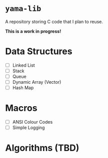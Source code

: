 

* =yama-lib=

A repository storing C code that I plan to reuse.

*This is a work in progress!*

* Data Structures

- [ ] Linked List
- [ ] Stack
- [ ] Queue
- [ ] Dynamic Array (Vector)
- [ ] Hash Map

* Macros

- [ ] ANSI Colour Codes
- [ ] Simple Logging

* Algorithms (TBD)
